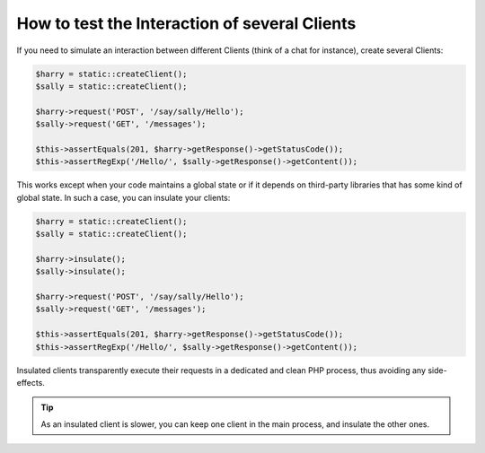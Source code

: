 .. index::
   single: Tests

How to test the Interaction of several Clients
==============================================

If you need to simulate an interaction between different Clients (think of a
chat for instance), create several Clients:

.. code-block:: php

    $harry = static::createClient();
    $sally = static::createClient();

    $harry->request('POST', '/say/sally/Hello');
    $sally->request('GET', '/messages');

    $this->assertEquals(201, $harry->getResponse()->getStatusCode());
    $this->assertRegExp('/Hello/', $sally->getResponse()->getContent());

This works except when your code maintains a global state or if it depends on
third-party libraries that has some kind of global state. In such a case, you
can insulate your clients:

.. code-block:: php

    $harry = static::createClient();
    $sally = static::createClient();

    $harry->insulate();
    $sally->insulate();

    $harry->request('POST', '/say/sally/Hello');
    $sally->request('GET', '/messages');

    $this->assertEquals(201, $harry->getResponse()->getStatusCode());
    $this->assertRegExp('/Hello/', $sally->getResponse()->getContent());

Insulated clients transparently execute their requests in a dedicated and
clean PHP process, thus avoiding any side-effects.

.. tip::

    As an insulated client is slower, you can keep one client in the main
    process, and insulate the other ones.
